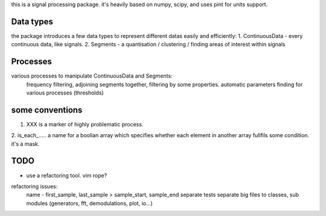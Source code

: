 this is a signal processing package.
it's heavily based on numpy, scipy, and uses pint for units support.

Data types
---------------
the package introduces a few data types to represent different datas
easily and efficiently:
1. ContinuousData - every continuous data, like signals.
2. Segments - a quantisation / clustering / finding areas of interest
within signals

Processes
-------------------
various processes to manipulate ContinuousData and Segments:
    frequency filtering, adjoining segments together, filtering by some properties.
    automatic parameters finding for various processes (thresholds)

some conventions
---------------------------------
1. XXX is a marker of highly problematic process.
2. is_each_..... a name for a boolian array which specifies whether
each element in another array fullfils some condition. it's a mask.

TODO
---------------------------------
* use a refactoring tool. vim rope?
refactoring issues:
    name - first_sample, last_sample > sample_start, sample_end
    separate tests
    separate big files to classes, sub modules (generators, fft, demodulations, plot, io...)


